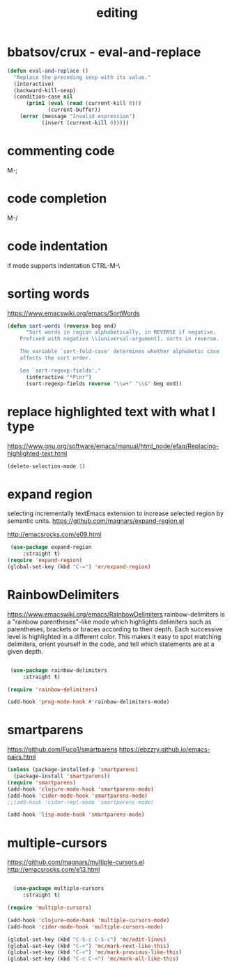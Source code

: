 #+TITLE: editing

* bbatsov/crux - eval-and-replace
#+BEGIN_SRC emacs-lisp :results silent
(defun eval-and-replace ()
  "Replace the preceding sexp with its value."
  (interactive)
  (backward-kill-sexp)
  (condition-case nil
      (prin1 (eval (read (current-kill 0)))
             (current-buffer))
    (error (message "Invalid expression")
           (insert (current-kill 0)))))

#+END_SRC


* commenting code
M-;


* code completion
M-/


* code indentation
if mode supports indentation
CTRL-M-\


* sorting words
https://www.emacswiki.org/emacs/SortWords
#+BEGIN_SRC emacs-lisp :results silent
(defun sort-words (reverse beg end)
      "Sort words in region alphabetically, in REVERSE if negative.
    Prefixed with negative \\[universal-argument], sorts in reverse.

    The variable `sort-fold-case' determines whether alphabetic case
    affects the sort order.

    See `sort-regexp-fields'."
      (interactive "*P\nr")
      (sort-regexp-fields reverse "\\w+" "\\&" beg end))
#+END_SRC


* replace highlighted text with what I type

 https://www.gnu.org/software/emacs/manual/html_node/efaq/Replacing-highlighted-text.html

#+BEGIN_SRC emacs-lisp :results silent
 (delete-selection-mode 1)
#+END_SRC




* expand region
selecting incrementally textEmacs extension to increase selected region by semantic units.
https://github.com/magnars/expand-region.el

http://emacsrocks.com/e09.html

#+BEGIN_SRC emacs-lisp :results silent
 (use-package expand-region
     :straight t)
(require 'expand-region)
(global-set-key (kbd "C-=") 'er/expand-region)

#+END_SRC



* RainbowDelimiters
https://www.emacswiki.org/emacs/RainbowDelimiters
rainbow-delimiters is a "rainbow parentheses"-like mode which highlights delimiters such as parentheses, brackets or braces according to their depth. Each successive level is highlighted in a different color. This makes it easy to spot matching delimiters, orient yourself in the code, and tell which statements are at a given depth.

#+BEGIN_SRC emacs-lisp :results silent

 (use-package rainbow-delimiters
     :straight t)

(require 'rainbow-delimiters)

(add-hook 'prog-mode-hook #'rainbow-delimiters-mode)
#+END_SRC


* smartparens
https://github.com/Fuco1/smartparens
https://ebzzry.github.io/emacs-pairs.html
#+BEGIN_SRC emacs-lisp
(unless (package-installed-p 'smartparens)
  (package-install 'smartparens))
(require 'smartparens)
(add-hook 'clojure-mode-hook 'smartparens-mode)
(add-hook 'cider-mode-hook 'smartparens-mode)
;;(add-hook 'cider-repl-mode 'smartparens-mode)

(add-hook 'lisp-mode-hook 'smartparens-mode)
#+END_SRC

#+RESULTS:
| smartparens-mode | hs-minor-mode |




* multiple-cursors
 https://github.com/magnars/multiple-cursors.el
 http://emacsrocks.com/e13.html
#+BEGIN_SRC emacs-lisp :results silent

  (use-package multiple-cursors
     :straight t)

(require 'multiple-cursors)

(add-hook 'clojure-mode-hook 'multiple-cursors-mode)
(add-hook 'cider-mode-hook 'multiple-cursors-mode)

(global-set-key (kbd "C-S-c C-S-c") 'mc/edit-lines)
(global-set-key (kbd "C->") 'mc/mark-next-like-this)
(global-set-key (kbd "C-<") 'mc/mark-previous-like-this)
(global-set-key (kbd "C-c C-<") 'mc/mark-all-like-this)

#+END_SRC
